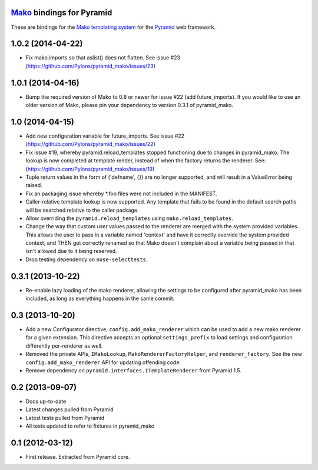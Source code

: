 `Mako <http://www.makotemplates.org/>`_ bindings for Pyramid
============================================================

These are bindings for the `Mako templating system
<http://www.makotemplates.org/>`_ for the `Pyramid
<http://docs.pylonsproject.org/en/latest/docs/pyramid.html/>`_ web framework.


1.0.2 (2014-04-22)
==================

- Fix mako.imports so that aslist() does not flatten. See issue #23
  (https://github.com/Pylons/pyramid_mako/issues/23)

1.0.1 (2014-04-16)
==================

- Bump the required version of Mako to 0.8 or newer for issue #22 (add
  future_imports). If you would like to use an older version of Mako, please
  pin your dependency to version 0.3.1 of pyramid_mako.

1.0 (2014-04-15)
================

- Add new configuration variable for future_imports. See issue #22
  (https://github.com/Pylons/pyramid_mako/issues/22)
- Fix issue #19, whereby pyramid.reload_templates stopped functioning due to
  changes in pyramid_mako. The lookup is now completed at template render,
  instead of when the factory returns the renderer. See:
  (https://github.com/Pylons/pyramid_mako/issues/19)
- Tuple return values in the form of ('defname', {}) are no longer supported,
  and will result in a ValueError being raised.
- Fix an packaging issue whereby *.foo files were not included in the MANIFEST.
- Caller-relative template lookup is now supported. Any template that fails
  to be found in the default search paths will be searched relative to the
  caller package.
- Allow overriding the ``pyramid.reload_templates`` using
  ``mako.reload_templates``.
- Change the way that custom user values passed to the renderer are merged with
  the system provided variables. This allows the user to pass in a variable
  named 'context' and have it correctly override the system provided context,
  and THEN get correctly renamed so that Mako doesn't complain about a variable
  being passed in that isn't allowed due to it being reserved.
- Drop testing dependency on ``nose-selecttests``.

0.3.1 (2013-10-22)
==================

- Re-enable lazy loading of the mako renderer, allowing the settings
  to be configured after pyramid_mako has been included, as long as everything
  happens in the same commit.

0.3 (2013-10-20)
================

- Add a new Configurator directive, ``config.add_mako_renderer`` which
  can be used to add a new mako renderer for a given extension. This
  directive accepts an optional ``settings_prefix`` to load settings and
  configuration differently per-renderer as well.

- Removed the private APIs, ``IMakoLookup``, ``MakoRendererFactoryHelper``,
  and ``renderer_factory``. See the new ``config.add_mako_renderer`` API
  for updating offending code.

- Remove dependency on ``pyramid.interfaces.ITemplateRenderer`` from
  Pyramid 1.5.

0.2 (2013-09-07)
================

- Docs up-to-date
- Latest changes pulled from Pyramid
- Latest tests pulled from Pyramid
- All tests updated to refer to fixtures in pyramid_mako

0.1 (2012-03-12)
================

- First release. Extracted from Pyramid core.



